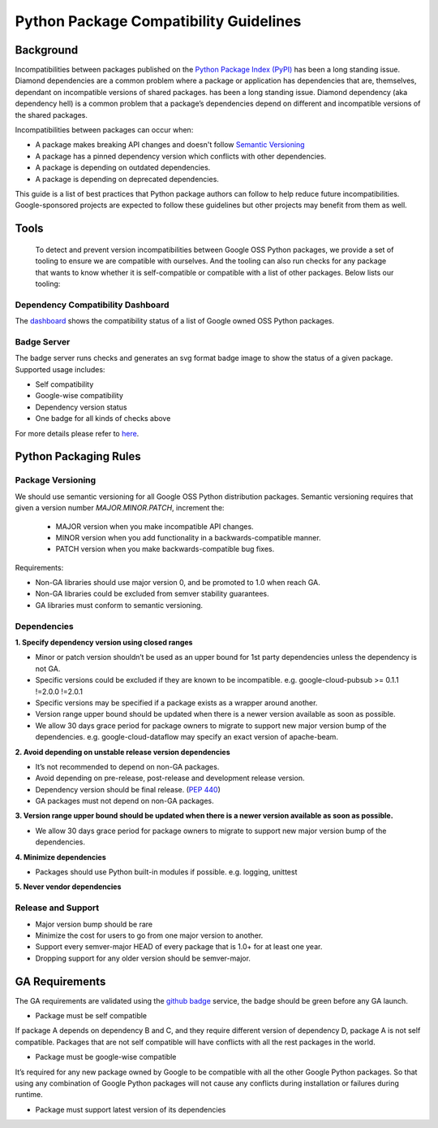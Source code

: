 Python Package Compatibility Guidelines
=======================================

----------
Background
----------

Incompatibilities between packages published on the `Python Package Index (PyPI)`_
has been a long standing issue. Diamond dependencies are a common problem where
a package or application has dependencies that are, themselves, dependant on
incompatible versions of shared packages.
has been a long standing issue. Diamond dependency (aka dependency hell) is a
common problem that a package’s dependencies depend on different and
incompatible versions of the shared packages.

.. _Python Package Index (PyPI): https://pypi.org/

Incompatibilities between packages can occur when:

- A package makes breaking API changes and doesn't follow `Semantic Versioning`_
- A package has a pinned dependency version which conflicts with other dependencies.
- A package is depending on outdated dependencies.
- A package is depending on deprecated dependencies.

.. _Semantic Versioning: https://semver.org/

This guide is a list of best practices that Python package authors can follow
to help reduce future incompatibilities. Google-sponsored projects are expected
to follow these guidelines but other projects may benefit from them as well.

-----
Tools
-----

    To detect and prevent version incompatibilities between Google OSS Python
    packages, we provide a set of tooling to ensure we are compatible with
    ourselves. And the tooling can also run checks for any package that wants to
    know whether it is self-compatible or compatible with a list of other packages.
    Below lists our tooling:

Dependency Compatibility Dashboard
----------------------------------

The `dashboard`_ shows the compatibility status of a list of Google owned OSS
Python packages.

.. _dashboard: https://googlecloudplatform.github.io/cloud-opensource-python/

Badge Server
------------

The badge server runs checks and generates an svg format badge image to show the
status of a given package. Supported usage includes:

- Self compatibility
- Google-wise compatibility
- Dependency version status
- One badge for all kinds of checks above

For more details please refer to `here`_.

.. _here: https://github.com/GoogleCloudPlatform/cloud-opensource-python/tree/master/badge_server

----------------------
Python Packaging Rules
----------------------

Package Versioning
------------------

We should use semantic versioning for all Google OSS Python distribution
packages. Semantic versioning requires that given a version number
`MAJOR.MINOR.PATCH`, increment the:

    * MAJOR version when you make incompatible API changes.
    * MINOR version when you add functionality in a backwards-compatible manner.
    * PATCH version when you make backwards-compatible bug fixes.

Requirements:

- Non-GA libraries should use major version 0, and be promoted to 1.0 when reach GA.
- Non-GA libraries could be excluded from semver stability guarantees.
- GA libraries must conform to semantic versioning.

Dependencies
------------

**1. Specify dependency version using closed ranges**

- Minor or patch version shouldn’t be used as an upper bound for 1st party dependencies unless the dependency is not GA.
- Specific versions could be excluded if they are known to be incompatible. e.g. google-cloud-pubsub >= 0.1.1 !=2.0.0 !=2.0.1
- Specific versions may be specified if a package exists as a wrapper around another.
- Version range upper bound should be updated when there is a newer version available as soon as possible.
- We allow 30 days grace period for package owners to migrate to support new major version bump of the dependencies. e.g. google-cloud-dataflow may specify an exact version of apache-beam.

**2. Avoid depending on unstable release version dependencies**

- It’s not recommended to depend on non-GA packages.
- Avoid depending on pre-release, post-release and development release version.
- Dependency version should be final release. (`PEP 440`_)
- GA packages must not depend on non-GA packages.

**3. Version range upper bound should be updated when there is a newer version available as soon as possible.**

- We allow 30 days grace period for package owners to migrate to support new major version bump of the dependencies.

**4. Minimize dependencies**

- Packages should use Python built-in modules if possible. e.g. logging, unittest

**5. Never vendor dependencies**

.. _PEP 440: https://www.python.org/dev/peps/pep-0440/#final-releases

Release and Support
-------------------

- Major version bump should be rare
- Minimize the cost for users to go from one major version to another.
- Support every semver-major HEAD of every package that is 1.0+ for at least one year.
- Dropping support for any older version should be semver-major.

---------------
GA Requirements
---------------

The GA requirements are validated using the `github badge`_ service, the badge
should be green before any GA launch.

- Package must be self compatible
If package A depends on dependency B and C, and they require different version
of dependency D, package A is not self compatible. Packages that are not self
compatible will have conflicts with all the rest packages in the world.

- Package must be google-wise compatible
It’s required for any new package owned by Google to be compatible with all the other Google Python packages. So that using any combination of Google Python packages will not cause any conflicts during installation or failures during runtime.

- Package must support latest version of its dependencies

.. _github badge: https://github.com/GoogleCloudPlatform/cloud-opensource-python/blob/master/badge_server/README.rst

